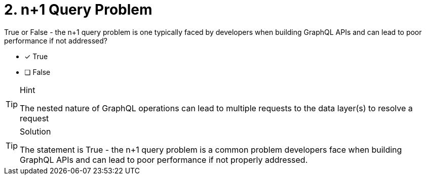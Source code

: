 [.question]
= 2. n+1 Query Problem

True or False - the n+1 query problem is one typically faced by developers when building GraphQL APIs and can lead to poor performance if not addressed?


- [*] True
- [ ] False

[TIP,role=hint]
.Hint
====
The nested nature of GraphQL operations can lead to multiple requests to the data layer(s) to resolve a request
====

[TIP,role=solution]
.Solution
====
The statement is True - the n+1 query problem is a common problem developers face when building GraphQL APIs and can lead to poor performance if not properly addressed.
====